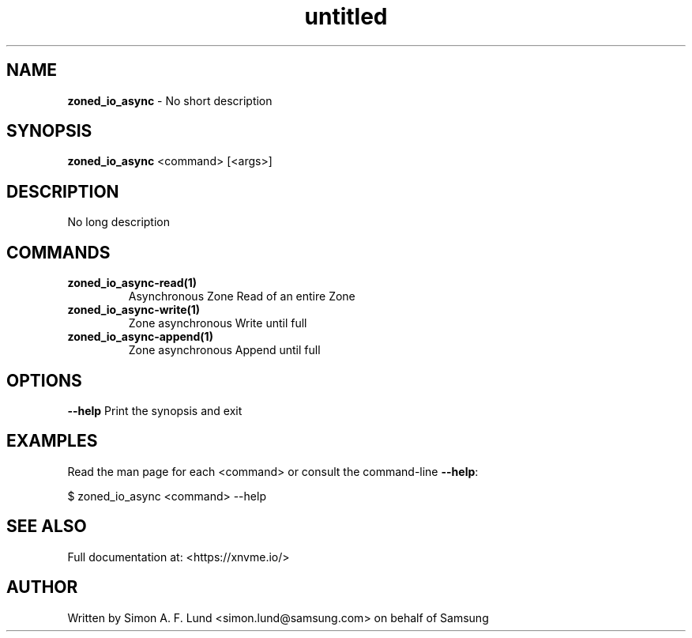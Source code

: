 .\" Text automatically generated by txt2man
.TH untitled  "31 January 2022" "" ""
.SH NAME
\fBzoned_io_async \fP- No short description
.SH SYNOPSIS
.nf
.fam C
\fBzoned_io_async\fP <command> [<args>]
.fam T
.fi
.fam T
.fi
.SH DESCRIPTION
No long description
.SH COMMANDS
.TP
.B
\fBzoned_io_async-read\fP(1)
Asynchronous Zone Read of an entire Zone
.TP
.B
\fBzoned_io_async-write\fP(1)
Zone asynchronous Write until full
.TP
.B
\fBzoned_io_async-append\fP(1)
Zone asynchronous Append until full
.RE
.PP

.SH OPTIONS
\fB--help\fP
Print the synopsis and exit
.SH EXAMPLES
Read the man page for each <command> or consult the command-line \fB--help\fP:
.PP
.nf
.fam C
    $ zoned_io_async <command> --help

.fam T
.fi
.SH SEE ALSO
Full documentation at: <https://xnvme.io/>
.SH AUTHOR
Written by Simon A. F. Lund <simon.lund@samsung.com> on behalf of Samsung
